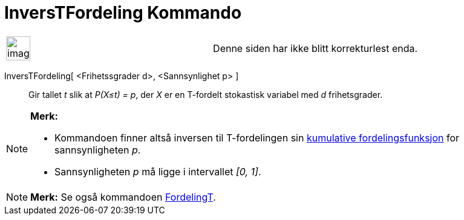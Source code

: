 = InversTFordeling Kommando
:page-en: commands/InverseTDistribution
ifdef::env-github[:imagesdir: /nb/modules/ROOT/assets/images]

[width="100%",cols="50%,50%",]
|===
a|
image:Ambox_content.png[image,width=40,height=40]

|Denne siden har ikke blitt korrekturlest enda.
|===

InversTFordeling[ <Frihetssgrader d>, <Sannsynlighet p> ]::
  Gir tallet _t_ slik at _P(X≤t) = p_, der _X_ er en T-fordelt stokastisk variabel med _d_ frihetsgrader.

[NOTE]
====

*Merk:*

* Kommandoen finner altså inversen til T-fordelingen sin
https://en.wikipedia.org/wiki/no:Kumulativ_fordelingsfunksjon[kumulative fordelingsfunksjon] for sannsynligheten _p_.
* Sannsynligheten _p_ må ligge i intervallet _[0, 1]_.

====

[NOTE]
====

*Merk:* Se også kommandoen xref:/commands/FordelingT.adoc[FordelingT].

====
